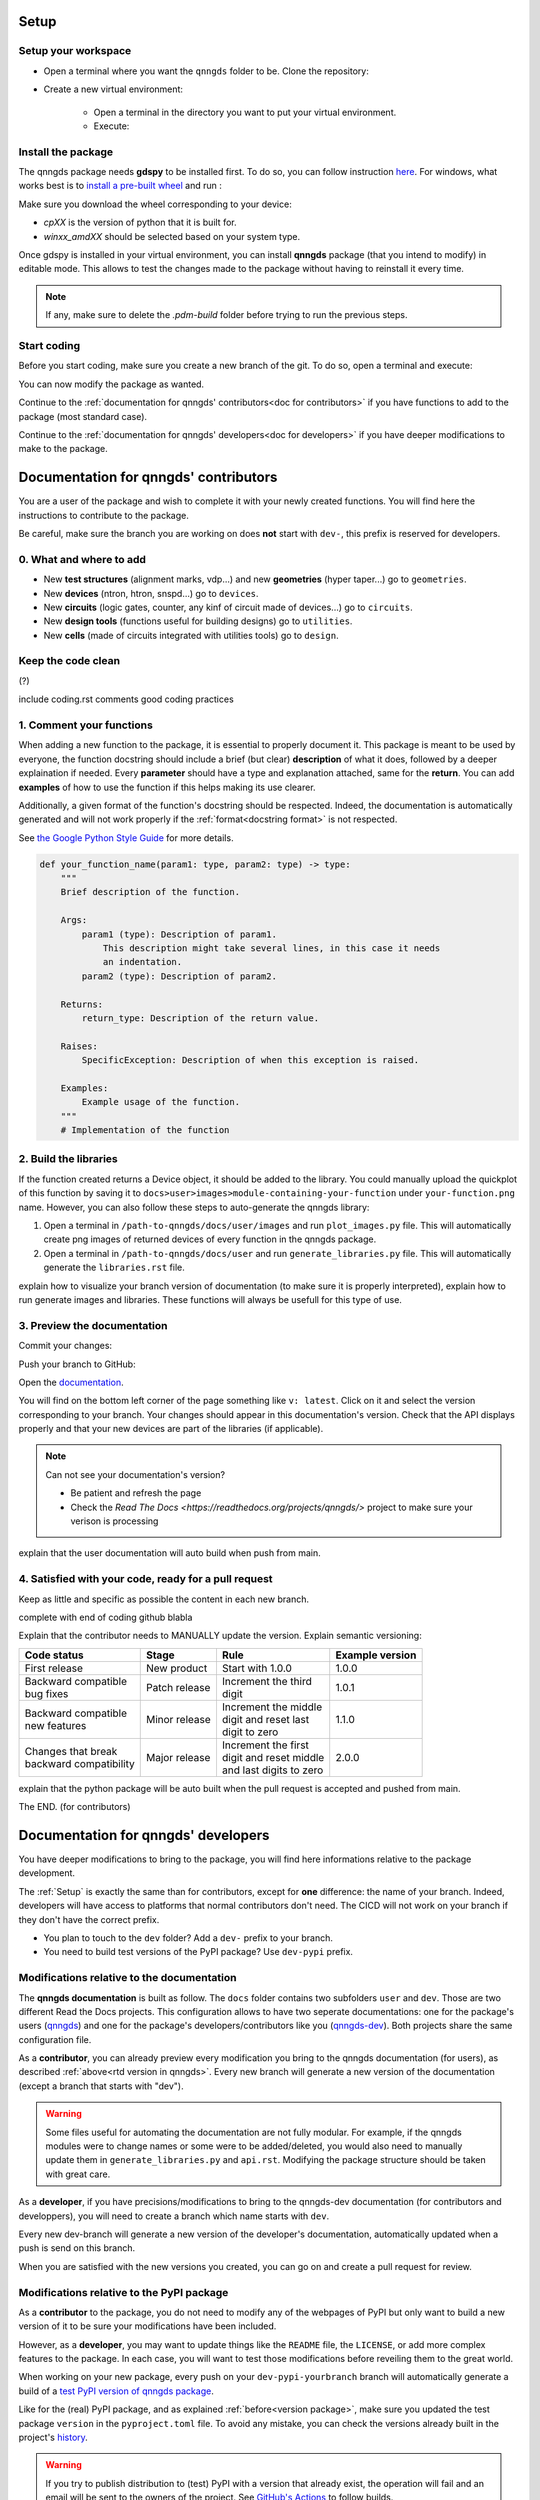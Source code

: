 .. _Setup:

Setup
=====

Setup your workspace
--------------------

* Open a terminal where you want the ``qnngds`` folder to be. Clone the
  repository:

  .. code-block:: bash
      git clone https://github.com/qnngroup/qnngds.git

* Create a new virtual environment:

    * Open a terminal in the directory you want to put your virtual environment.

    * Execute:

      .. code-block:: bash
          python -m venv/your-env-name
          .\.venv\your-env-name\Scripts\Activate


Install the package
-------------------
The qnngds package needs **gdspy** to be installed first. To do so, you can follow
instruction `here <https://pypi.org/project/gdspy/>`_. For windows, what works
best is to `install a pre-built wheel
<https://github.com/heitzmann/gdspy/releases>`_ and run :

.. code-block:: bash
    pip install path/to/gdspy-1.6.12-cp38-cp38-win_amd64.whl

Make sure you download the wheel corresponding to your device:

* `cpXX` is the version of python that it is built for.
* `winxx_amdXX` should be selected based on your system type.

Once gdspy is installed in your virtual environment, you can install **qnngds**
package (that you intend to modify) in editable mode. This allows to test the
changes made to the package without having to reinstall it every time.

.. code-block:: bash
    pip install -e /path/to/qnngds

.. note::
    If any, make sure to delete the `.pdm-build` folder before trying to run the 
    previous steps.

Start coding
------------

Before you start coding, make sure you create a new branch of the git. To do so,
open a terminal and execute:

.. code-block:: bash
    cd path/to/qnngds
    git checkout -b your-branch-name

You can now modify the package as wanted. 

Continue to the :ref:`documentation for qnngds' contributors<doc for
contributors>` if you have functions to add to the package (most standard case). 

Continue to the :ref:`documentation for qnngds' developers<doc for developers>`
if you have deeper modifications to make to the package.

.. _doc for contributors:

Documentation for qnngds' contributors
======================================

You are a user of the package and wish to complete it with your newly created
functions. You will find here the instructions to contribute to the package.

Be careful, make sure the branch you are working on does **not** start with
``dev-``, this prefix is reserved for developers.
 
0. What and where to add
------------------------

* New **test structures** (alignment marks, vdp...) and new **geometries**
  (hyper taper...) go to ``geometries``.
* New **devices** (ntron, htron, snspd...) go to ``devices``.
* New **circuits** (logic gates, counter, any kinf of circuit made of
  devices...) go to ``circuits``.
* New **design tools** (functions useful for building designs) go to
  ``utilities``.
* New **cells** (made of circuits integrated with utilities tools) go to
  ``design``. 

.. todo::
    Reorganize design.

.. todo::
    Once design is reorganized, send the contributors to the tuto ``creating 
    your cell``. This is what every contributor should ideally go through when
    adding a new circuit to the package. 

Keep the code clean
-------------------

(?)

include coding.rst comments good coding practices

.. _Comment your functions:

1. Comment your functions
-------------------------

When adding a new function to the package, it is essential to properly document
it. This package is meant to be used by everyone, the function docstring should
include a brief (but clear) **description** of what it does, followed by a
deeper explaination if needed. Every **parameter** should have a type and
explanation attached, same for the **return**. You can add **examples** of how
to use the function if this helps making its use clearer.

Additionally, a given format of the function's docstring should be respected.
Indeed, the documentation is automatically generated and will not work properly
if the :ref:`format<docstring format>` is not respected.

.. todo::
    Add pre-commit hooks with auto-formatting (black, ruff).

.. _docstring format:

See `the Google Python Style Guide
<https://google.github.io/styleguide/pyguide.html#38-comments-and-docstrings>`_
for more details.

.. code-block:: python

    def your_function_name(param1: type, param2: type) -> type:
        """
        Brief description of the function.

        Args:
            param1 (type): Description of param1.
                This description might take several lines, in this case it needs
                an indentation.
            param2 (type): Description of param2.

        Returns:
            return_type: Description of the return value.

        Raises:
            SpecificException: Description of when this exception is raised.

        Examples:
            Example usage of the function.
        """
        # Implementation of the function

2. Build the libraries
----------------------

.. todo::
        Check how to automate that, running generate images and generate libraries 
        before pull request?

If the function created returns a Device object, it should be added to the
library. You could manually upload the quickplot of this function by saving it
to ``docs>user>images>module-containing-your-function`` under
``your-function.png`` name. However, you can also follow these steps to
auto-generate the qnngds library:

#. Open a terminal in ``/path-to-qnngds/docs/user/images`` and run
   ``plot_images.py`` file. This will automatically create png images of
   returned devices of every function in the qnngds package.

#. Open a terminal in ``/path-to-qnngds/docs/user`` and run
   ``generate_libraries.py`` file. This will automatically generate the
   ``libraries.rst`` file.

.. _rtd version in qnngds:

explain how to visualize your branch version of documentation (to make sure it
is properly interpreted), explain how to run generate images and libraries.
These functions will always be usefull for this type of use.

.. todo::
    really figure out how to automate the libraries

3. Preview the documentation
----------------------------

Commit your changes:

.. code-block:: bash
    git add .
    git commit -m "Your descriptive commit message"

Push your branch to GitHub:

.. code-block:: bash
    git push origin your_new_branch_name

Open the `documentation <https://qnngds.readthedocs.io/en/latest/>`_.

You will find on the bottom left corner of the page something like ``v:
latest``. Click on it and select the version corresponding to your branch. Your
changes should appear in this documentation's version. Check that the API
displays properly and that your new devices are part of the libraries (if
applicable).

.. note::
    Can not see your documentation's version? 

    * Be patient and refresh the page
    * Check the `Read The Docs <https://readthedocs.org/projects/qnngds/>`
      project to make sure your verison is processing

explain that the user
documentation will auto build when push from main.

4. Satisfied with your code, ready for a pull request
-----------------------------------------------------
Keep as little and specific as possible the content in each new branch. 

complete with end of coding github blabla

.. _version package:

Explain that the contributor needs to MANUALLY update the version. Explain semantic versioning:

+-------------------------+----------------------+--------------------------+------------------------+
| Code status             | Stage                | Rule                     | Example version        |
+=========================+======================+==========================+========================+
| First release           | New product          | Start with 1.0.0         | 1.0.0                  |
+-------------------------+----------------------+--------------------------+------------------------+
| | Backward compatible   | Patch release        | | Increment the third    | 1.0.1                  |
| | bug fixes             |                      | | digit                  |                        |
+-------------------------+----------------------+--------------------------+------------------------+
| | Backward compatible   | Minor release        | | Increment the middle   | 1.1.0                  |
| | new features          |                      | | digit and reset last   |                        |
|                         |                      | | digit to zero          |                        |
+-------------------------+----------------------+--------------------------+------------------------+
| | Changes that break    | Major release        | | Increment the first    | 2.0.0                  |
| | backward compatibility|                      | | digit and reset middle |                        |
|                         |                      | | and last digits to zero|                        |
+-------------------------+----------------------+--------------------------+------------------------+


explain that the python package will be auto built when the pull request is
accepted and pushed from main.

The END. (for contributors)

.. _doc for developers:

Documentation for qnngds' developers
====================================

You have deeper modifications to bring to the package, you will find here
informations relative to the package development.

The :ref:`Setup` is exactly the same than for contributors,
except for **one** difference: the name of your branch. Indeed, developers will
have access to platforms that normal contributors don't need. The CICD will not
work on your branch if they don't have the correct prefix. 

* You plan to touch to the ``dev`` folder? Add a ``dev-`` prefix to your branch.

* You need to build test versions of the PyPI package? Use ``dev-pypi`` prefix.

Modifications relative to the documentation
-------------------------------------------

The **qnngds documentation** is built as follow. The ``docs`` folder contains
two subfolders ``user`` and ``dev``. Those are two different Read the Docs
projects. This configuration allows to have two seperate documentations: one for
the package's users (`qnngds <https://qnngds.readthedocs.io/en/latest/>`_) and one
for the package's developers/contributors like you (`qnngds-dev
<https://qnngds.readthedocs.io/projects/qnngds-dev/en/latest/>`_). Both projects
share the same configuration file. 

.. seealso::
    For more details on multiprojects, see `Documentation for 
    sphinx-multiproject <https://sphinx-multiproject.readthedocs.io/en/latest/>`_.

As a **contributor**, you can already preview every modification you bring to the
qnngds documentation (for users), as described :ref:`above<rtd version in
qnngds>`. Every new branch will generate a new version of the documentation
(except a branch that starts with "dev").

.. warning::
    Some files useful for automating the documentation are not fully modular. For
    example, if the qnngds modules were to change names or some were to be
    added/deleted, you would also need to manually update them in
    ``generate_libraries.py`` and ``api.rst``. Modifying the package structure
    should be taken with great care.

As a **developer**, if you have precisions/modifications to bring to the
qnngds-dev documentation (for contributors and developpers), you will need to
create a branch which name starts with ``dev``. 

Every new dev-branch will generate a new version of the developer's
documentation, automatically updated when a push is send on this branch.

When you are satisfied with the new versions you created, you can go on and
create a pull request for review.

Modifications relative to the PyPI package
------------------------------------------

As a **contributor** to the package, you do not need to modify any of the webpages
of PyPI but only want to build a new version of it to be sure your modifications
have been included. 

However, as a **developer**, you may want to update things like the ``README``
file, the ``LICENSE``, or add more complex features to the package. In each
case, you will want to test those modifications before reveiling them to the
great world. 

When working on your new package, every push on your ``dev-pypi-yourbranch``
branch will automatically generate a build of a `test PyPI version of qnngds
package <https://test.pypi.org/project/qnngds/>`_. 

Like for the (real) PyPI package, and as explained :ref:`before<version
package>`, make sure you updated the test package ``version`` in the
``pyproject.toml`` file. To avoid any mistake, you can check the versions
already built in the project's `history
<https://test.pypi.org/project/qnngds/#history>`_.

.. warning::
    If you try to publish distribution to (test) PyPI with a version that
    already exist, the operation will fail and an email will be sent to the 
    owners of the project. See `GitHub's Actions 
    <https://github.com/qnngroup/qnngds/actions>`_ to follow builds. 

When you are satisfied with the new versions you created, you can go on and
create a pull request for review.
